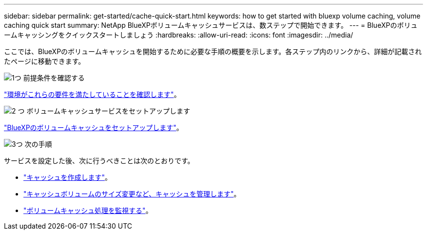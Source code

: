 ---
sidebar: sidebar 
permalink: get-started/cache-quick-start.html 
keywords: how to get started with bluexp volume caching, volume caching quick start 
summary: NetApp BlueXPボリュームキャッシュサービスは、数ステップで開始できます。 
---
= BlueXPのボリュームキャッシングをクイックスタートしましょう
:hardbreaks:
:allow-uri-read: 
:icons: font
:imagesdir: ../media/


[role="lead"]
ここでは、BlueXPのボリュームキャッシュを開始するために必要な手順の概要を示します。各ステップ内のリンクから、詳細が記載されたページに移動できます。

.image:https://raw.githubusercontent.com/NetAppDocs/common/main/media/number-1.png["1つ"] 前提条件を確認する
[role="quick-margin-para"]
link:../get-started/cache-prerequisites.html["環境がこれらの要件を満たしていることを確認します"^]。

.image:https://raw.githubusercontent.com/NetAppDocs/common/main/media/number-2.png["2 つ"] ボリュームキャッシュサービスをセットアップします
[role="quick-margin-para"]
link:../get-started/cache-setup.html["BlueXPのボリュームキャッシュをセットアップします"^]。

.image:https://raw.githubusercontent.com/NetAppDocs/common/main/media/number-3.png["3つ"] 次の手順
[role="quick-margin-para"]
サービスを設定した後、次に行うべきことは次のとおりです。

[role="quick-margin-list"]
* link:../use/cache-create.html["キャッシュを作成します"^]。
* link:../use/cache-use-overview.html["キャッシュボリュームのサイズ変更など、キャッシュを管理します"^]。
* link:../use/monitor-jobs.html["ボリュームキャッシュ処理を監視する"^]。

